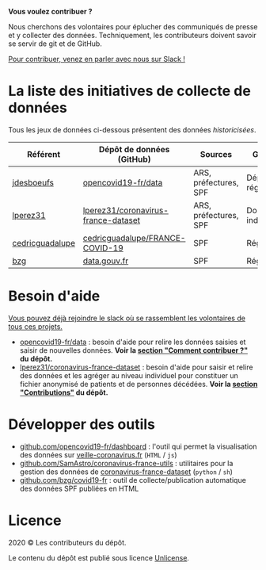 *Vous voulez contribuer ?*

Nous cherchons des volontaires pour éplucher des communiqués de presse et y collecter des données.  Techniquement, les contributeurs doivent savoir se servir de git et de GitHub.

[[https://join.slack.com/t/dataagainstcovid-19/shared_invite/zt-cgsplso2-LIvWeRHlf1ZFIrh~SPj~IA][Pour contribuer, venez en parler avec nous sur Slack !]]

* La liste des initiatives de collecte de données

Tous les jeux de données ci-dessous présentent des données /historicisées/.

| Référent        | Dépôt de données (GitHub)           | Sources               | Granularité           | Mise à jour | Visualisation         |
|-----------------+-------------------------------------+-----------------------+-----------------------+-------------+-----------------------|
| [[https://github.com/jdesboeufs][jdesboeufs]]      | [[https://github.com/opencovid19-fr/data][opencovid19-fr/data]]                 | ARS, préfectures, SPF | Départements, régions | Manuelle    | [[https://veille-coronavirus.fr][veille-coronavirus.fr]] |
| [[https://github.com/lperez31][lperez31]]        | [[https://github.com/lperez31/coronavirus-france-dataset][lperez31/coronavirus-france-dataset]] | ARS, préfectures, SPF | Données individuelles | Manuelle    | sur [[https://www.kaggle.com/lperez/coronavirus-france-dataset][kaggle.com]]        |
| [[https://github.com/cedricguadalupe][cedricguadalupe]] | [[https://github.com/cedricguadalupe/FRANCE-COVID-19][cedricguadalupe/FRANCE-COVID-19]]     | SPF                   | Régions               | ?           | via [[https://metabase.cedricguadalupe.com/public/dashboard/e771e5ed-45a0-40cd-b9c6-026c86a67117][metabase]]          |
| [[https://github.com/bzg/][bzg]]             | [[https://www.data.gouv.fr/fr/datasets/cas-confirmes-dinfection-au-covid-19-par-region/][data.gouv.fr]]                        | SPF                   | Régions               | Automatique | [[https://static.data.gouv.fr/resources/cas-confirmes-dinfection-au-covid-19-par-region/20200315-084505/covid19.svg][svg]]                   |

* Besoin d'aide

[[https://join.slack.com/t/dataagainstcovid-19/shared_invite/zt-cgsplso2-LIvWeRHlf1ZFIrh~SPj~IA][Vous pouvez déjà rejoindre le slack où se rassemblent les volontaires de tous ces projets.]]

- [[https://github.com/opencovid19-fr/data][opencovid19-fr/data]] : besoin d'aide pour relire les données saisies et saisir de nouvelles données.  *Voir la [[https://github.com/opencovid19-fr/data#comment-contribuer-][section "Comment contribuer ?"]] du dépôt.*
- [[https://github.com/lperez31/coronavirus-france-dataset][lperez31/coronavirus-france-dataset]] : besoin d'aide pour saisir et relire des données et les agréger au niveau individuel pour constituer un fichier anonymisé de patients et de personnes décédées.  *Voir la [[https://github.com/lperez31/coronavirus-france-dataset#contributions][section "Contributions"]] du dépôt.*

* Développer des outils

- [[https://github.com/opencovid19-fr/dashboard][github.com/opencovid19-fr/dashboard]] : l'outil qui permet la visualisation des données sur [[https://veille-coronavirus.fr][veille-coronavirus.fr]] (=HTML= / =js=)
- [[https://github.com/SamAstro/coronavirus-france-utils][github.com/SamAstro/coronavirus-france-utils]] : utilitaires pour la gestion des données de [[https://github.com/lperez31/coronavirus-france-dataset][coronavirus-france-dataset]] (=python= / =sh=)
- [[https://github.com/bzg/covid19-fr][github.com/bzg/covid19-fr]] : outil de collecte/publication automatique des données SPF publiées en HTML

* Licence

2020 © Les contributeurs du dépôt.

Le contenu du dépôt est publié sous licence [[https://spdx.org/licenses/Unlicense.html][Unlicense]].
